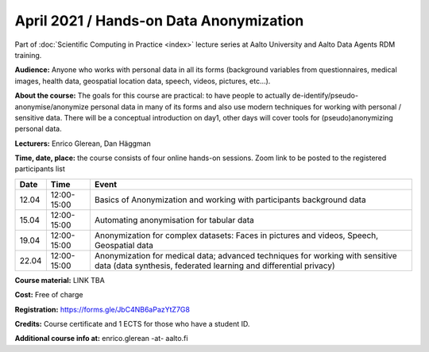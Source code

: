 ========================================
April 2021 / Hands-on Data Anonymization
========================================

Part of :doc:`Scientific Computing in Practice <index>` lecture series at Aalto University and Aalto Data Agents RDM training.

**Audience:** Anyone who works with personal data in all its forms (background variables from questionnaires, medical images, health data, geospatial location data, speech, videos, pictures, etc...).

**About the course:** The goals for this course are practical: to have people to actually de-identify/pseudo-anonymise/anonymize personal data in many of its forms and also use modern techniques for working with personal / sensitive data. There will be a conceptual introduction on day1, other days will cover tools for (pseudo)anonymizing personal data.


**Lecturers:** 
Enrico Glerean, Dan Häggman

**Time, date, place:** the course consists of four online hands-on sessions. Zoom link to be posted to the registered participants list

+-------+-------------+--------------------------------------------------------------------------------------------+
|  Date |        Time | Event                                                                                      |
+=======+=============+============================================================================================+
| 12.04 | 12:00-15:00 | Basics of Anonymization and working with participants background data                      |
+-------+-------------+--------------------------------------------------------------------------------------------+
| 15.04 | 12:00-15:00 | Automating anonymisation for tabular data                                                  |
+-------+-------------+--------------------------------------------------------------------------------------------+
| 19.04 | 12:00-15:00 | Anonymization for complex datasets: Faces in pictures and videos, Speech, Geospatial data  |
+-------+-------------+--------------------------------------------------------------------------------------------+
| 22.04 | 12:00-15:00 | Anonymization for medical data; advanced techniques for                                    |
|       |             | working with sensitive data (data synthesis, federated learning and differential privacy)  |
+-------+-------------+--------------------------------------------------------------------------------------------+

**Course material:** LINK TBA

**Cost:** Free of charge

**Registration:** https://forms.gle/JbC4NB6aPazYtZ7G8

**Credits:** Course certificate and 1 ECTS for those who have a student ID. 

**Additional course info at:** enrico.glerean -at- aalto.fi
